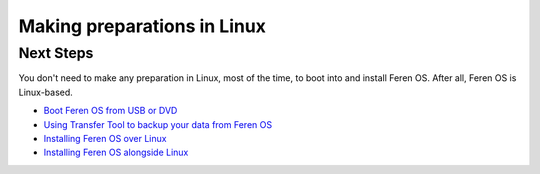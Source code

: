 Making preparations in Linux
==================

Next Steps
----------------

You don't need to make any preparation in Linux, most of the time, to boot into and install Feren OS. After all, Feren OS is Linux-based.

- `Boot Feren OS from USB or DVD <https://feren-os-user-guide.readthedocs.io/en/latest/livecdboot.html>`_

- `Using Transfer Tool to backup your data from Feren OS <https://feren-os-user-guide.readthedocs.io/en/latest/transfertoolbackupferenos.html>`_

- `Installing Feren OS over Linux <https://feren-os-user-guide.readthedocs.io/en/latest/installoverlinux.html>`_

- `Installing Feren OS alongside Linux <https://feren-os-user-guide.readthedocs.io/en/latest/installwithlinux.html>`_